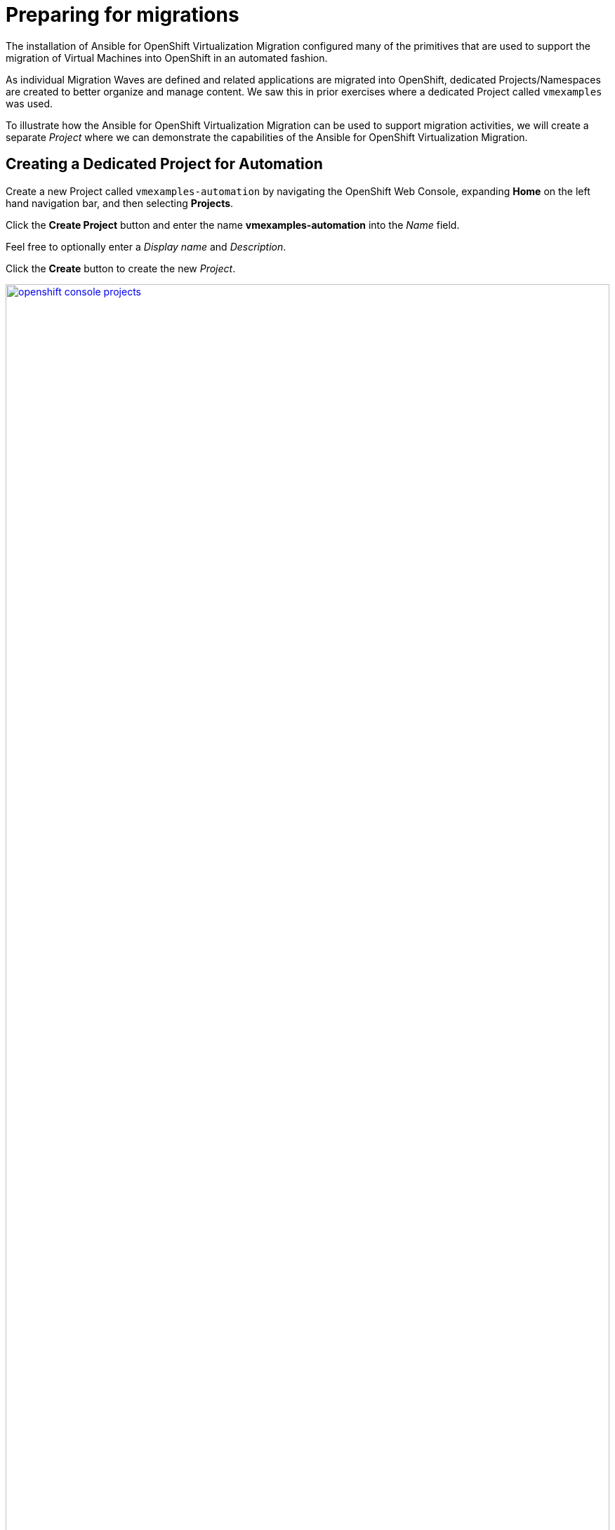 # Preparing for migrations

The installation of Ansible for OpenShift Virtualization Migration configured many of the primitives that are used to support the migration of Virtual Machines into OpenShift in an automated fashion.

As individual Migration Waves are defined and related applications are migrated into OpenShift, dedicated Projects/Namespaces are created to better organize and manage content.
We saw this in prior exercises where a dedicated Project called `vmexamples` was used.

To illustrate how the Ansible for OpenShift Virtualization Migration can be used to support migration activities, we will create a separate _Project_ where we can demonstrate the capabilities of the Ansible for OpenShift Virtualization Migration.

== Creating a Dedicated Project for Automation

Create a new Project called `vmexamples-automation` by navigating the OpenShift Web Console, expanding *Home* on the left hand navigation bar, and then selecting *Projects*.

Click the *Create Project* button and enter the name *vmexamples-automation* into the _Name_ field.

Feel free to optionally enter a _Display name_ and _Description_.

Click the *Create* button to create the new _Project_.

image::Ansible-Migration-Prep/openshift-console-projects.png[link=self, window=blank, width=100%]

With a new _Project_ in OpenShift created, let's recall some of the steps that we preformed manually in the `vmexamples` project in prior exercises:

. Creation of a `NetworkAttachmentDefinition` to enable connectivity of Virtual Machines to the previously created OVS bridge
. Creation of NetworkMaps and StorageMaps that are required to map source and destination Networks and Storage

== Populating the Project

The activities that were previously performed manually can be automated with capabilities found within the Ansible for OpenShift Virtualization Migration.

=== Network Management

Nmstate is a declarative network manager and is responsible for many of the networking components of OpenShift and OpenShift Virtualization.
Ansible for OpenShift Virtualization Migration includes functionality to automate the network configurations from a VMware environment or to define explicitly how networking configurations, like `NetworkAttachmentDefinition` resources are created in OpenShift.

An Ansible Automation Platform _Job Template_ was created during the provisioning of the Ansible for OpenShift Virtualization Migration in the prior section to manage NMstate configurations.

Open a web browser and navigate to Ansible Controller, expand _Automation Execution_ and select *Templates*.

Locate the Job Template named *Configure Networks - vmware-etx - etx.redhat.com* and select the rocket icon.

image::Ansible-Migration-Prep/aap-job-templates-nmstate.png[link=self, window=blank, width=100%]

This job template is configured to allow additional variables to be specified at launch time.
Since the ETX OpenShift environment includes a customized network set up, we will define how the automation creates the associated Nmstate resources.

image::Ansible-Migration-Prep/aap-nmstate-variables.png[link=self, window=blank, width=100%]

Enter the following into the _Variables_ dialog:

[source,yaml]
----
network_mgmt_manual_localnet_name: localnet2 # <1>
network_mgmt_openshift_network_bridge_mode: ovs-bridge # <2>
network_mgmt_manual_nad_list:
 - name: vlan5 # <3>
   portgroup: segment-migrating-to-ocpvirt # <4>
   namespace: vmexamples-automation # <5>
   trunk: false # <6>
   vlan:
      vlan_id: 0 # <7>
----
<1> Name of the localnet as seen in the `NodeNetworkConfigurationPolicy`
<2> Bridge Mode type
<3> Defining the `NetworkAttachmentDefinition` resources to create
<4> Port group to associate
<5> Namespace the `NetworkAttachmentDefinition` will be created in. If omitted, the `default` namespace will be used
<6> Must either be omitted or set to `false`
<7> Setting this value to `0` will omit the vlan configuration from being defined

Click *Next* to review the settings.

image::Ansible-Migration-Prep/aap-nmstate-job-template-review.png[link=self, window=blank, width=100%]

Click *Finish* to launch the Job Template.

Monitor the output from the execution of the Job and confirm that it has completed successfully.

Once complete a `NetworkAttachmentDefinition` will be created in the `vmexamples-automation` namespace.

Confirm the `NetworkAttachmentDefinition` was created by navigating to the OpenShift Web Console and under _Networking_ on the left hand navigation bar, select *NetworkAttachmentDefinition*.

Confirm a NetworkAttachmentDefinition called _vlan5_ has been created in the `vmexamples-automation` Namespace with the parameters that were provided in the Job Template launch dialog.

image::Ansible-Migration-Prep/openshift-console-nad.png[link=self, window=blank, width=100%]

=== StorageMaps and NetworkMaps

To migrate Virtual Machines using the Migration Toolkit for Virtualization (MTV), StorageMaps and NetworkMaps must be present within the Namespace the Plans and Migration resources will be created within.

In the prior section when the Ansible for OpenShift Virtualization Migration was deployed a set of activities were performed including the creation of StorageMaps and NetworkMaps within the `openshift-mtv` Namespace.
The creation of these resources leverage information from the source and destination environments which has been captured and stored within the MTV Inventory.

Similar to the management of Nmstate resources, the creation of StorageMap and NetworkMap resources can be customized and their configurations can be influenced to achieve the desired results.

A _Workflow Job Template_ called _Configure Target - vmware-etx - etx.redhat.com_ is available to initialize individual Namespaces, such as the `vmexamples-automation` Namespace, with the remaining set of resources the is needed to support Migration activities including the NetworkMaps, StorageMaps, and credentials for the VDDK image.

Navigate to Ansible Automation Platform and select *Templates* underneath the _Automation Execution_ section of the left hand navigation bar.

Click the Rocket icon next to the *Configure Target - vmware-etx - etx.redhat.com* Workflow Job Template which, like the Nmstate Job Template, allow for additional Ansible variables to be specified.

Within the _Variables_ dialog, specify the `mtv_management_migration_namespace` variable to be `vmexamples-automation` so that any of the resources that are to be created are created within this namespace instead of the default `openshift-mtv` Namespace as shown below:

[source,sh,role=execute,subs="attributes"]
----
mtv_management_migration_namespace: vmexamples-automation
----

Click *Next* to review the settings and then *Finish* to launch the Job Template.

image::Ansible-Migration-Prep/aap-configure-target.png[link=self, window=blank, width=100%]

Review the resources that were created in OpenShift by navigating back to the OpenShift Console.

On the left hand navigation bar, expand _Workloads_ and select *Secrets*.

Confirm that you are in the `vmexamples-automation` namespace by confirming that the *vmexamples-automation* Project is selected at the _Project_ dropdown at the top of the screen.

Confirm the *vmware-etx-vddk* _Secret_ is present in the namespace.

image::Ansible-Migration-Prep/openshift-console-namespace-secrets.png[link=self, window=blank, width=100%]

Review the _NetworkMaps_ and _StorageMaps_ that were also created in the `vmexamples-automation` Namespace.

If you look at the *vmware-etx-host* _NetworkMap_ within the *NetworkMaps for Virtualization* page under the _Migration_ section of the left hand navigation bar, select the *YAML* tab to view the details of the resource.

image::Ansible-Migration-Prep/openshift-console-networkmap.png[link=self, window=blank, width=100%]

Notice how the _NetworkMap_ was configured with the connection to the `NetworkAttachmentDefinition` automatically.

This is due an annotation present on the `NetworkAttachmentDefinition` matching the name of the VMware network that is being mapped.

The *vmware-etx-host* _StorageMap_ on the *NetworkMaps for Virtualization* page was configured with the connection to the `ocs-external-storagecluster-ceph-rbd` as it is the default _StorageClass_ in the cluster.

Thanks to the Ansible for OpenShift Virtualization Migration, many of the steps that were previously configured manually have now been automated.
